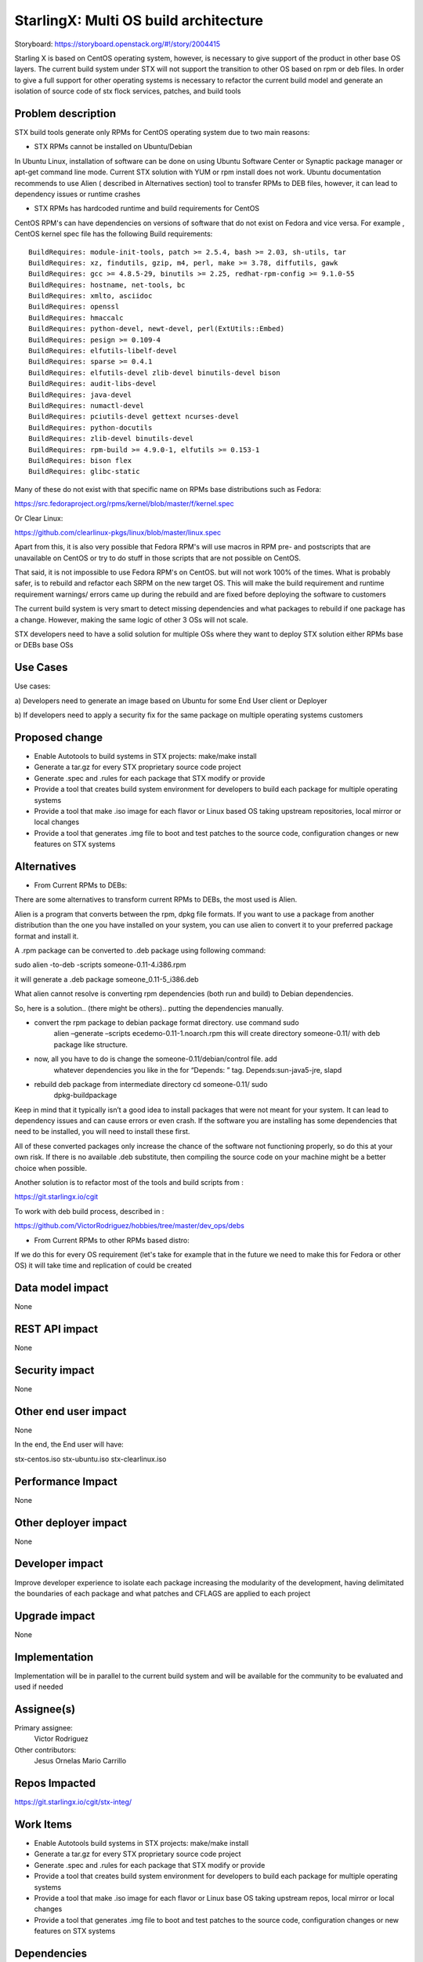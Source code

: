 ..  This work is licensed under a Creative Commons Attribution 3.0 Unported
    License.
    http://creativecommons.org/licenses/by/3.0/legalcode

=======================
StarlingX: Multi OS build architecture
=======================

Storyboard: https://storyboard.openstack.org/#!/story/2004415

Starling X is based on CentOS operating system, however, is necessary to give
support of the product in other base OS layers. The current build system under
STX will not support the transition to other OS based on rpm or deb files. In
order to give a full support for other operating systems is necessary to
refactor the current build model and generate an isolation of source code of stx
flock services, patches, and build tools


Problem description
===================

STX build tools generate only RPMs for CentOS operating system due to two main
reasons:

- STX RPMs cannot be installed on Ubuntu/Debian

In Ubuntu Linux, installation of software can be done on using  Ubuntu Software
Center or  Synaptic package manager or apt-get command line mode.  Current STX
solution with YUM or rpm install does not work. Ubuntu documentation recommends
to use Alien ( described in Alternatives section) tool to transfer RPMs to DEB
files, however, it can lead to dependency issues or runtime crashes
  
- STX RPMs has hardcoded runtime and build requirements for CentOS

CentOS RPM's can have dependencies on versions of software that do not exist on
Fedora and vice versa. For example , CentOS kernel spec file has the following
Build requirements: 


::
 
    BuildRequires: module-init-tools, patch >= 2.5.4, bash >= 2.03, sh-utils, tar
    BuildRequires: xz, findutils, gzip, m4, perl, make >= 3.78, diffutils, gawk
    BuildRequires: gcc >= 4.8.5-29, binutils >= 2.25, redhat-rpm-config >= 9.1.0-55
    BuildRequires: hostname, net-tools, bc
    BuildRequires: xmlto, asciidoc
    BuildRequires: openssl
    BuildRequires: hmaccalc
    BuildRequires: python-devel, newt-devel, perl(ExtUtils::Embed)
    BuildRequires: pesign >= 0.109-4
    BuildRequires: elfutils-libelf-devel
    BuildRequires: sparse >= 0.4.1
    BuildRequires: elfutils-devel zlib-devel binutils-devel bison
    BuildRequires: audit-libs-devel
    BuildRequires: java-devel
    BuildRequires: numactl-devel
    BuildRequires: pciutils-devel gettext ncurses-devel
    BuildRequires: python-docutils
    BuildRequires: zlib-devel binutils-devel
    BuildRequires: rpm-build >= 4.9.0-1, elfutils >= 0.153-1
    BuildRequires: bison flex
    BuildRequires: glibc-static

Many of these do not exist with that specific name on RPMs base distributions such as
Fedora: 

https://src.fedoraproject.org/rpms/kernel/blob/master/f/kernel.spec

Or Clear Linux: 

https://github.com/clearlinux-pkgs/linux/blob/master/linux.spec

Apart from this, it is also very possible that Fedora RPM's will use macros in
RPM pre- and postscripts that are unavailable on CentOS or try to do stuff in
those scripts that are not possible on CentOS.

That said, it is not impossible to use Fedora RPM's on CentOS. but will not
work 100% of the times. What is probably safer, is to rebuild and refactor each
SRPM on the new target OS. This will make the build requirement and runtime
requirement warnings/ errors came up during the rebuild and are fixed before
deploying the software to customers


The current build system is very smart to detect missing dependencies and
what packages to rebuild if one package has a change. However, making the same
logic of other 3 OSs will not scale. 

STX developers need to have a solid solution for multiple OSs where they want
to deploy STX solution either RPMs base or DEBs base OSs


Use Cases
=========

Use cases: 

a) Developers need to generate an image based on Ubuntu for some End User
client or Deployer

b) If developers need to apply a security fix for the same package on multiple
operating systems customers


Proposed change
===============

- Enable Autotools to build systems in STX projects: make/make install
- Generate a tar.gz for every STX proprietary source code project
- Generate .spec and .rules for each package that STX modify or provide
- Provide a tool that creates build system environment for developers to build each package for multiple operating systems
- Provide a tool that make .iso image for each flavor or Linux based OS taking upstream repositories, local mirror or local changes
- Provide a tool that generates .img file to boot and test patches to the source code, configuration changes or new features on STX systems


Alternatives
============

- From Current RPMs to DEBs:

There are some alternatives to transform current RPMs to DEBs, the most used
is Alien.

Alien is a program that converts between the rpm, dpkg file formats. If you 
want to use a package from another
distribution than the one you have installed on your system, you can use alien
to convert it to your preferred package format and install it.

A .rpm package can be converted to .deb package using following command: 

sudo alien -to-deb -scripts someone-0.11-4.i386.rpm 

it will generate a .deb package someone_0.11-5_i386.deb

What alien cannot resolve is converting rpm dependencies (both run and build)
to Debian dependencies.

So, here is a solution.. (there might be others).. putting the dependencies
manually.

- convert the rpm package to debian package format directory. use command sudo
   alien –generate –scripts ecedemo-0.11-1.noarch.rpm this will create
   directory someone-0.11/ with deb package like structure.

- now, all you have to do is change the someone-0.11/debian/control file. add
   whatever dependencies you like in the for “Depends: ” tag.
   Depends:sun-java5-jre, slapd

- rebuild deb package from intermediate directory cd someone-0.11/ sudo
   dpkg-buildpackage

Keep in mind that it typically isn’t a good idea to install packages that were
not meant for your system. It can lead to dependency issues and can cause
errors or even crash. If the software you are installing has some dependencies
that need to be installed, you will need to install these first.

All of these converted packages only increase the chance of the software not
functioning properly, so do this at your own risk. If there is no available
.deb substitute, then compiling the source code on your machine might be a
better choice when possible.  

Another solution is to refactor most of the tools and build scripts from : 

https://git.starlingx.io/cgit

To work with deb build process, described in : 

https://github.com/VictorRodriguez/hobbies/tree/master/dev_ops/debs


- From Current RPMs to other RPMs based distro:


If we do this for every OS requirement (let's take for example that in the
future we need to make this for Fedora or other OS) it will take time and
replication of could be created


Data model impact
=================

None


REST API impact
===============

None

Security impact
===============

None

Other end user impact
=====================

None

In the end, the End user will have: 

stx-centos.iso
stx-ubuntu.iso
stx-clearlinux.iso


Performance Impact
==================

None
 
Other deployer impact
=====================

None

Developer impact
=================

Improve developer experience to isolate each package increasing the modularity
of the development, having delimitated the boundaries of each package and what
patches and CFLAGS are applied to each project

Upgrade impact
===============

None

Implementation
==============

Implementation will be in parallel to the current build system and will be
available for the community to be evaluated and used if needed

Assignee(s)
===========


Primary assignee:
   Victor Rodriguez

Other contributors:
   Jesus Ornelas
   Mario Carrillo

Repos Impacted
==============

https://git.starlingx.io/cgit/stx-integ/

Work Items
===========

- Enable Autotools build systems in STX projects: make/make install
- Generate a tar.gz for every STX proprietary source code project
- Generate .spec and .rules for each package that STX modify or provide
- Provide a tool that creates build system environment for developers to build each package for multiple operating systems
- Provide a tool that make .iso image for each flavor or Linux base OS taking upstream repos, local mirror or local changes
- Provide a tool that generates .img file to boot and test patches to the source code, configuration changes or new features on STX systems


Dependencies
============


Testing
=======

Generate a CI/CD  that builds daily an image of each Linux flavor : 

- Ubuntu
- Centos
- Clear Linux

And then run a basic test that proves: 

- Boot
- Lauch of VMs with Open Stack
- Minimal STX application

Documentation Impact
====================

New documentation will be generated for this multi-OS case

References
==========

Please add any useful references here. You are not required to have any
reference. Moreover, this specification should still make sense when your
references are unavailable. Examples of what you could include are:

* Links to mailing list or IRC discussions

* Links to notes from a summit session

* Links to relevant research, if appropriate

* Related specifications as appropriate (e.g. if it's an EC2 thing, link the
  EC2 docs)

* Anything else you feel it is worthwhile to refer to


History
=======


.. list-table:: Revisions
   :header-rows: 1

   * - Release Name
     - Description
   * - Stein
     - Introduced
